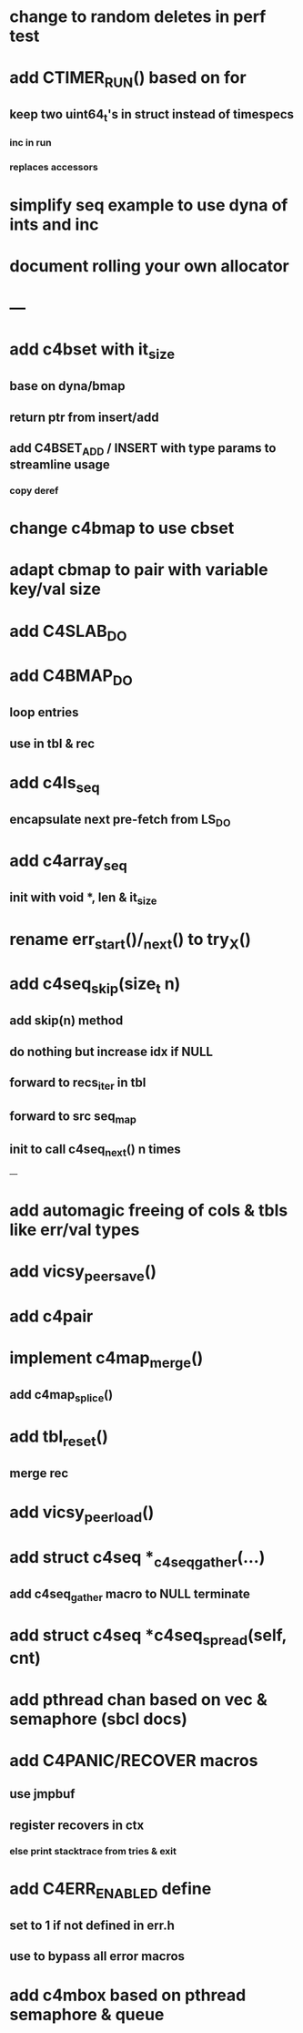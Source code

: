 * change to random deletes in perf test
* add CTIMER_RUN() based on for
** keep two uint64_t's in struct instead of timespecs
*** inc in run
*** replaces accessors
* simplify seq example to use dyna of ints and inc
* document rolling your own allocator
* ---
* add c4bset with it_size
** base on dyna/bmap
** return ptr from insert/add
** add C4BSET_ADD / INSERT with type params to streamline usage
*** copy deref
* change c4bmap to use cbset
* adapt cbmap to pair with variable key/val size
* add C4SLAB_DO
* add C4BMAP_DO
** loop entries
** use in tbl & rec
* add c4ls_seq
** encapsulate next pre-fetch from LS_DO
* add c4array_seq
** init with void *, len & it_size
* rename err_start()/_next() to try_X()
* add c4seq_skip(size_t n)
** add skip(n) method
** do nothing but increase idx if NULL
** forward to recs_iter in tbl
** forward to src seq_map
** init to call c4seq_next() n times
---
* add automagic freeing of cols & tbls like err/val types
* add vicsy_peer_save()
* add c4pair
* implement c4map_merge()
** add c4map_splice()
* add tbl_reset()
** merge rec
* add vicsy_peer_load()
* add struct c4seq *_c4seq_gather(...)
** add c4seq_gather macro to NULL terminate
* add struct c4seq *c4seq_spread(self, cnt)
* add pthread chan based on vec & semaphore (sbcl docs)
* add C4PANIC/RECOVER macros
** use jmpbuf
** register recovers in ctx
*** else print stacktrace from tries & exit
* add C4ERR_ENABLED define
** set to 1 if not defined in err.h
** use to bypass all error macros
* add c4mbox based on pthread semaphore & queue
